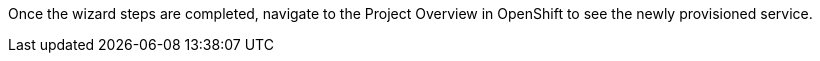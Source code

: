 
Once the wizard steps are completed, navigate to the Project Overview in OpenShift to see the newly provisioned service.
